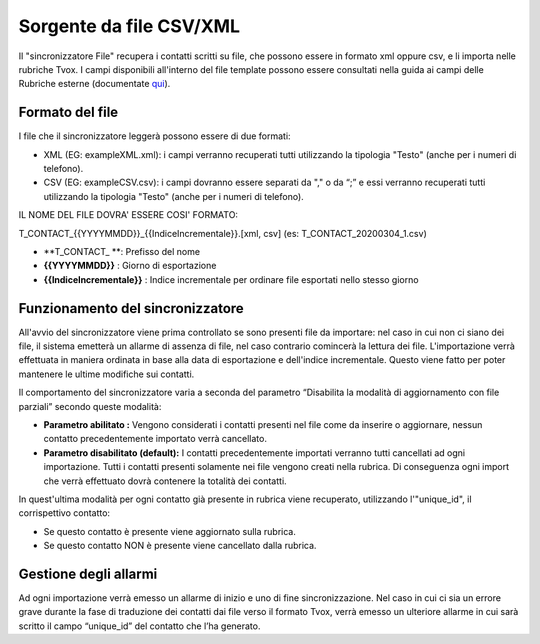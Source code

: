 .. _conneettorexmlcsv:

.. _qui: https://guide.teleniasoftware.com/it/22/projects/TVOX/Gestione/Rubriche/RubricheEsterne/CampiRubricheEsterne.html

===================
Sorgente da file CSV/XML
===================

Il "sincronizzatore File" recupera i contatti scritti su file, che possono essere in formato xml oppure csv, e li importa nelle rubriche Tvox.
I campi disponibili all'interno del file template possono essere consultati  nella guida ai campi delle Rubriche esterne (documentate `qui`_).

Formato del file
===================

I file che il sincronizzatore leggerà possono essere di due formati:

•	XML (EG: exampleXML.xml): i campi verranno recuperati tutti utilizzando la tipologia \"Testo\" (anche per i numeri di telefono).
•	CSV (EG: exampleCSV.csv): i campi dovranno essere separati da \",\" o da \“;\” e essi verranno recuperati tutti utilizzando la tipologia \"Testo\" (anche per i numeri di telefono).

IL NOME DEL FILE DOVRA' ESSERE COSI' FORMATO:

T_CONTACT_{{YYYYMMDD}}_{{IndiceIncrementale}}.[xml, csv]
(es: T_CONTACT_20200304_1.csv)

• **T_CONTACT_ **: Prefisso del nome
• **{{YYYYMMDD}}** : Giorno di esportazione
• **{{IndiceIncrementale}}** : Indice incrementale per ordinare file esportati nello stesso giorno

Funzionamento del sincronizzatore
===================

All'avvio del sincronizzatore viene prima controllato se sono presenti file da importare: nel caso in cui non ci siano dei file, il sistema emetterà un allarme di assenza di file, nel caso contrario comincerà la lettura dei file. L'importazione verrà effettuata in maniera ordinata in base alla data di esportazione e dell'indice incrementale. Questo viene fatto per poter mantenere le ultime modifiche sui contatti.

Il comportamento del sincronizzatore varia a seconda del parametro “Disabilita la modalità di aggiornamento con file parziali” secondo queste modalità:

- **Parametro abilitato :** Vengono considerati i contatti presenti nel file come da inserire o aggiornare, nessun contatto precedentemente importato verrà cancellato.
- **Parametro disabilitato (default):** I contatti precedentemente importati verranno tutti cancellati ad ogni importazione. Tutti i contatti presenti solamente nei file vengono creati nella rubrica. Di conseguenza ogni import che verrà effettuato dovrà contenere la totalità dei contatti.

In quest'ultima modalità per ogni contatto già presente in rubrica viene recuperato, utilizzando l'\"unique_id\", il corrispettivo contatto:

• Se questo contatto è presente viene aggiornato sulla rubrica.
• Se questo contatto NON è presente viene cancellato dalla rubrica.

Gestione degli allarmi
===================

Ad ogni importazione verrà emesso un allarme di inizio e uno di fine sincronizzazione. Nel caso in cui ci sia un errore grave durante la fase di traduzione dei contatti dai file verso il formato Tvox, verrà emesso un ulteriore allarme in cui sarà scritto il campo “unique_id” del contatto che l’ha generato.
